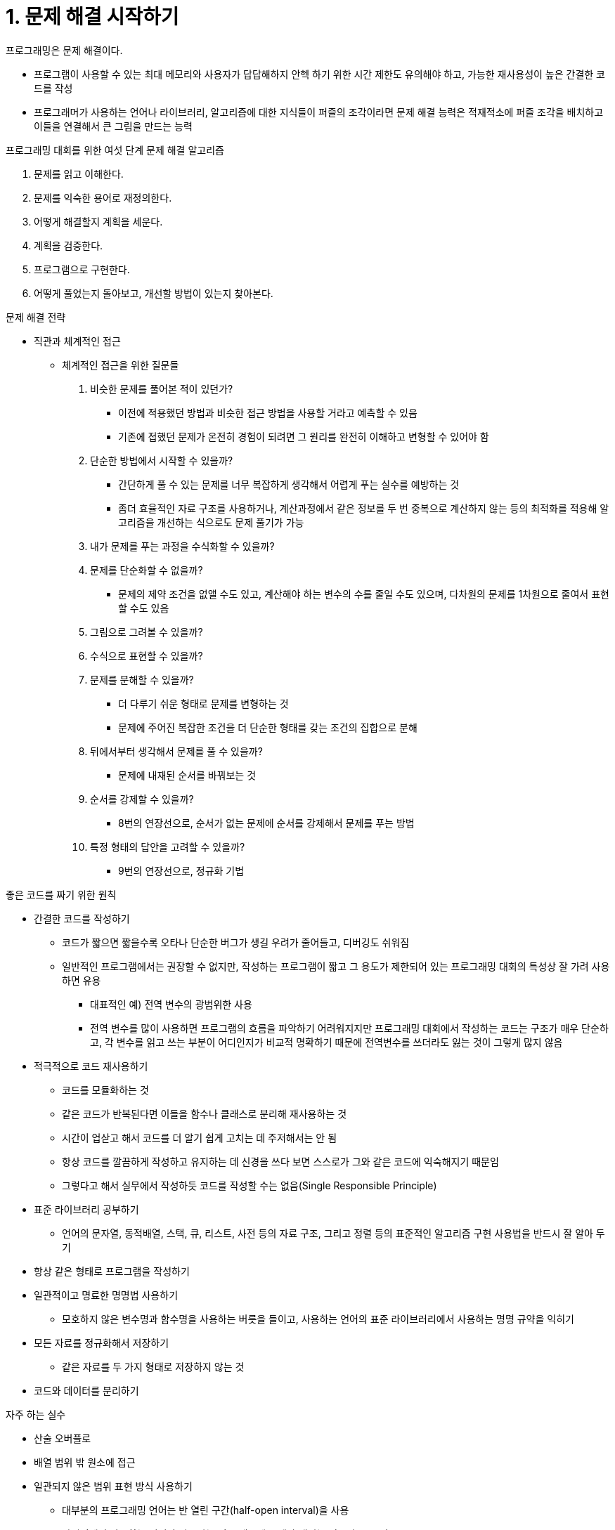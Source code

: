 = 1. 문제 해결 시작하기

.프로그래밍은 문제 해결이다.
* 프로그램이 사용할 수 있는 최대 메모리와 사용자가 답답해하지 안헥 하기 위한 시간 제한도 유의해야 하고, 가능한 재사용성이 높은 간결한 코드를 작성
* 프로그래머가 사용하는 언어나 라이브러리, 알고리즘에 대한 지식들이 퍼즐의 조각이라면 문제 해결 능력은 적재적소에 퍼즐 조각을 배치하고 이들을 연결해서 큰 그림을 만드는 능력

.프로그래밍 대회를 위한 여섯 단계 문제 해결 알고리즘
1. 문제를 읽고 이해한다.
2. 문제를 익숙한 용어로 재정의한다.
3. 어떻게 해결할지 계획을 세운다.
4. 계획을 검증한다.
5. 프로그램으로 구현한다.
6. 어떻게 풀었는지 돌아보고, 개선할 방법이 있는지 찾아본다.

.문제 해결 전략
* 직관과 체계적인 접근
** 체계적인 접근을 위한 질문들
1. 비슷한 문제를 풀어본 적이 있던가?
- 이전에 적용했던 방법과 비슷한 접근 방법을 사용할 거라고 예측할 수 있음
- 기존에 접했던 문제가 온전히 경험이 되려면 그 원리를 완전히 이해하고 변형할 수 있어야 함
2. 단순한 방법에서 시작할 수 있을까?
- 간단하게 풀 수 있는 문제를 너무 복잡하게 생각해서 어렵게 푸는 실수를 예방하는 것
- 좀더 효율적인 자료 구조를 사용하거나, 계산과정에서 같은 정보를 두 번 중복으로 계산하지 않는 등의 최적화를 적용해 알고리즘을 개선하는 식으로도 문제 풀기가 가능
3. 내가 문제를 푸는 과정을 수식화할 수 있을까?
4. 문제를 단순화할 수 없을까?
- 문제의 제약 조건을 없앨 수도 있고, 계산해야 하는 변수의 수를 줄일 수도 있으며, 다차원의 문제를 1차원으로 줄여서 표현할 수도 있음
5. 그림으로 그려볼 수 있을까?
6. 수식으로 표현할 수 있을까?
7. 문제를 분해할 수 있을까?
- 더 다루기 쉬운 형태로 문제를 변형하는 것
- 문제에 주어진 복잡한 조건을 더 단순한 형태를 갖는 조건의 집합으로 분해
8. 뒤에서부터 생각해서 문제를 풀 수 있을까?
- 문제에 내재된 순서를 바꿔보는 것
9. 순서를 강제할 수 있을까?
- 8번의 연장선으로, 순서가 없는 문제에 순서를 강제해서 문제를 푸는 방법
10. 특정 형태의 답안을 고려할 수 있을까?
- 9번의 연장선으로, 정규화 기법

.좋은 코드를 짜기 위한 원칙
* 간결한 코드를 작성하기
** 코드가 짧으면 짧을수록 오타나 단순한 버그가 생길 우려가 줄어들고, 디버깅도 쉬워짐
** 일반적인 프로그램에서는 권장할 수 없지만, 작성하는 프로그램이 짧고 그 용도가 제한되어 있는 프로그래밍 대회의 특성상 잘 가려 사용하면 유용
*** 대표적인 예) 전역 변수의 광범위한 사용
*** 전역 변수를 많이 사용하면 프로그램의 흐름을 파악하기 어려워지지만 프로그래밍 대회에서 작성하는 코드는 구조가 매우 단순하고, 각 변수를 읽고 쓰는 부분이 어디인지가 비교적 명확하기 때문에 전역변수를 쓰더라도 잃는 것이 그렇게 많지 않음
* 적극적으로 코드 재사용하기
** 코드를 모듈화하는 것
** 같은 코드가 반복된다면 이들을 함수나 클래스로 분리해 재사용하는 것
** 시간이 업삳고 해서 코드를 더 알기 쉽게 고치는 데 주저해서는 안 됨
** 항상 코드를 깔끔하게 작성하고 유지하는 데 신경을 쓰다 보면 스스로가 그와 같은 코드에 익숙해지기 때문임
** 그렇다고 해서 실무에서 작성하듯 코드를 작성할 수는 없음(Single Responsible Principle)
* 표준 라이브러리 공부하기
** 언어의 문자열, 동적배열, 스택, 큐, 리스트, 사전 등의 자료 구조, 그리고 정렬 등의 표준적인 알고리즘 구현 사용법을 반드시 잘 알아 두기
* 항상 같은 형태로 프로그램을 작성하기
* 일관적이고 명료한 명명법 사용하기
** 모호하지 않은 변수명과 함수명을 사용하는 버릇을 들이고, 사용하는 언어의 표준 라이브러리에서 사용하는 명명 규약을 익히기
* 모든 자료를 정규화해서 저장하기
** 같은 자료를 두 가지 형태로 저장하지 않는 것
* 코드와 데이터를 분리하기

.자주 하는 실수
* 산술 오버플로
* 배열 범위 밖 원소에 접근
* 일관되지 않은 범위 표현 방식 사용하기
** 대부분의 프로그래밍 언어는 반 열린 구간(half-open interval)을 사용
** 자연어에서 사용하는 범위와 다르다는 이유 때문에 문제가 생기는 경우가 종종 있음
*** 문제를 피하기 위해서는 프로그램 내에서 한 가지 방법으로만 범위를 표현할 필요가 있음
*** 프로그래밍 언어가 지원하는 범위 표현 방식을 따르는 것이 가장 효율적
* Off-by-one 오류
** 계산의 큰 줄기는 맞지만 하나가 모자라거나 하나가 많아서 틀리는 코드의 오류들을 모두 가르킴
** 반복문에서 < 혹은 > 연산자와 <= 혹은 >= 연산자를 혼동하여 원소를 하나 더 적게, 혹은 많이 순회하는 경우나 반 열린 구간과 닫힌 구간을 서로 혼용해 쓴 경우 흔하게 발생
** 최소 입력이 주어졌을 때 이 코드가 어떻게 동작할지를 되새겨 보면서 프로그램을 짜는 것
* 컴파일러가 잡아주지 못하는 상수 오타
* 스택 오버플로
** 프로그램의 실행 중 콜 스택이 오버플로해서 프로그램이 강제종료 되는 것
** 대개 재귀 호출의 깊이가 너무 깊어져서 오기 때문에 유의하기
* 다차원 배열 인덱스 순서 바꿔 쓰기
** 고차원 배열을 쓰게 되면 인덱스의 순서를 헷갈려서 잘못 쓰는 경우
** 가능한 한 특정 배열에 접근하는 위치를 하나로 통일하는 것이 좋음
* 잘못된 비교 함수 작성
1. a < a는 항상 거짓 => 비반사성(irreflexivity)
2. a < b가 참이면 b < a는 거짓 => 비대칭성(asymmetry)
3. a < b가 참이고 b < c가 참이면 a < c 다. => 전이성(transitivity)
4. a < b와 b < a가 모두 거짓이면 a와 b는 같은 값으로 간주. a와 b가 같고, b와 c가 같다면 a와 c도 같아야함 => 상등 관계의 전이성(transitivity of equivalence)
** 자바의 표준 라이브러리가 < 연산 대신에 <= 연산을 비교 함수의 모델로 쓴다는 것
*  최소, 최대 예외 잘못 다루기
** 예외 : 우리가 예상한 입력의 규칙에 들어맞지 않는 모든 입력
** 예외를 제대로 처리하지 못한 경우라는 말은 너무 모호해서 일반적인 시수라고 하기 힘들지만 가능한 입력 중 최소 값과 최대 값이 예외가 되는 문제들은 생각 외로 많음
* 연산자 우선순위 잘못 쓰기
** 연산자의 우선순위들을 잘 기억해 두거나, 헷갈릴 경우에는 괄호로 적절히 감싸기
* 너무 느린 입출력 방식 선택
* 변수 초기화 문제

.디버깅
* 작은 입력에 대해 제대로 실행되나 확인하기
* 단정문 사용
** 단정문? 주어진 조건이 거짓일 때 오류를 내고 프로그램을 강제 종료시키는 함수 또는 구문
** 주어진 조건이 참일 때는 무시되고, 거짓일 때만 오류를 내므로 프로그램의 내부 상태를 검증할 때 유용하게 쓸 수 있음
** 프로그램의 계산 중간 결과 출력
* 런타임 오류를 내고 종료하는 경우에 디버거 사용하기

.테스트
* 주어진 예제 입력을 약간 바꿔서 넣어 보거나, 있을 수 있는 가장 작은 입력과 가장 큰 입력을 만들어서 넣어 보고 시간 안에 실행되는지, 답은 잘 나오는지 테스트
* 스캐폴딩? 다른 코드를 개발할 때 뼈대를 잡기 위해 임시로 사용하는 코드
** 코드의 정당성을 확인하거나 반례를 찾는데 유용
** 코드의 모든 문제를 찾아낼 수는 없음

.변수 범위의 이해
* 산술 오버플로
** 컴퓨터는 수학자들이 만든 기계이며 수학에 따라 움직입니다만, 현실 세계에 존재하는 물건인지라 엄연한 제한이 있음 => 대표적인 제한 : 유한성
** 컴퓨터의 모든 변수에는 담을 수 있는 크기가 제한되어 있음
** 수학적/논리적으로는 완전히 정당한 알고리즘도 프로그램으로 구현했을 때는 예상과 다르게 동작하는 경우를 흔하게 볼 수 있음
** 어떤 식의 계산 값이 반환되는 자료형의 표현 가능한 범위를 벗어나는 경우 => 산술 오버플로
1. 대부분의 프로그래밍 언어들은 사칙연산 과정에서 오버플로가 나더라도 별다른 경고를 하지않음
2. 프로그램의 정당성을 검증할 때 프로그램 논리의 정확성에만 집중하다 보면 산술 오버플로가 등장할 수 있다는 사실을 잊기 쉬움
* 너무 큰 결과
** 변수의 형태에 주의하는 습관 들이기
* 너무 큰 중간 값
** 프로그램의 출력 값의 범위는 작지만 중간 과정에서 큰 값을 일시적으로 계산해야 하는 경우
* 너무 큰 '무한대' 값
** 무한대 값을 선택할 때는 이 무한대 값들이 서로 더해지거나 곱해지는 경우가 없는지 잘 살펴보고 오버플로가 나지 않을 크기의 값을 선택하는 것이 좋음
* 오버플로 피해가기
** 더 큰 자료형 쓰기
** 오버플로가 나지 않도록 연산의 순서를 바꾸는 것
* 자료형의 프로모션
** 피연산자의 자료형이 다르거나 자료형의 범위가 너무 작은 경우 컴파일러들은 대개 이들을 같은 자료형으로 변환해서 계산 => 프로모션
** 프로모션은 대부분의 경우에는 신경 쓸 필요가 없지만, 가끔 알기 어려운 버그를 만드는 주역이 됙도 함

.실수 자료형의 이해 (복습 필수!!)
* 실수와 근사 값
** 모든 것이 셀 수 있고 단위가 정해져 있는 정수들과는 달리 실수를 다루게 되면 일상 생활에서도 무한의 세계로 날아가 버리게 됨
** 컴퓨터의 메모리는 항상 유한하고, 이 모든 값들을 모두 정확하게 담을 수는 없으니 어쩔 수 없이 적절히 비슷한 값을 사용하는 것으로 만족해야함
** 정수의 수식은 몇 번을 계산하더라도 같은 값이 반환되지만, 실수의 계산에서는 같은 수식을 두 번 계산하더라도 어떤 순서로 계산하는지, 컴파일러 최적화는 켰는지, 로그 메시지를 출력 하는지 여부에 따라서 답이 달라질 수 있음
** 컴퓨터가 사용하는 실수 표현 방식과 그 장단점을 이해해야만 함
* IEEE 754 표준
** 이진수로 실수를 표기
** 부동 소수점 표기법
** 무한대, 비정규 수 등의 특수한 값이 존재
* 실수 비교하기
1. 비교할 실수의 크기들에 비례한 오차 한도를 정한다.
2. 상대 오차를 이용한다.
* 대소 비교
** 두 수가 같은지를 판단하는 것이 아니라 대소를 판단할 때도 연산 오차가 발목을 잡을 수 있음
** 두 값이 아주 가까운 경우를 먼저 확인하고 처리해줌
* 정확한 사칙연산
* 코드의 수치적 안정성 파악하기
** 프로그램의 실행 과정에서 발생하는 오차가 더 커지지 않는다는 말
* 실수 연산 아예 하지 않기
** 실수 연산을 써야만 할 것 같은 문제들에 적절한 변형을 가해 실수 연산을 없앨 수 있음



